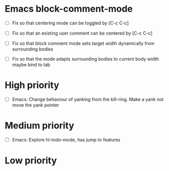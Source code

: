 #+STARTUP: showeverything

* Emacs block-comment-mode
  - [ ] Fix so that centering mode can be toggled by [C-c C-c]
  - [ ] Fix so that an existing user comment can be centered by [C-c C-c]

  - [ ] Fix so that block comment mode sets target width dynamically
        from surrounding bodies
  - [ ] Fix so that the mode adapts surrounding bodies to current body width
        maybe bind to tab

* High priority
  - [ ] Emacs: Change behaviour of yanking from the kill-ring. Make a yank
               not move the yank pointer

* Medium priority
  - [ ] Emacs: Explore hl-todo-mode, has jump to features

* Low priority
